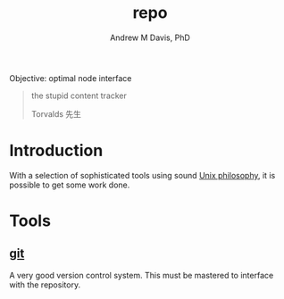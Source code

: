#+OPTIONS: ':nil *:t -:t ::t <:t H:3 \n:nil ^:t arch:headline
#+OPTIONS: author:t broken-links:nil c:nil creator:nil
#+OPTIONS: d:(not "LOGBOOK") date:t e:t email:nil f:t inline:t num:nil
#+OPTIONS: p:nil pri:nil prop:nil stat:t tags:t tasks:t tex:t
#+OPTIONS: timestamp:t title:t toc:t todo:t |:t
#+TITLE: repo
#+AUTHOR: Andrew M Davis, PhD
#+EMAIL: amdavis@posteo.net
#+LANGUAGE: en
#+SELECT_TAGS: export
#+EXCLUDE_TAGS: noexport
#+CREATOR: Emacs 26.1 (Org mode 9.1.13)
#+FILETAGS: 気, ki, repo, node
Objective: optimal node interface

#+BEGIN_QUOTE
the stupid content tracker

Torvalds 先生
#+END_QUOTE
* Introduction
With a selection of sophisticated tools using sound [[https://en.wikipedia.org/wiki/Unix_philosophy][Unix philosophy]],
it is possible to get some work done.
* Tools
** [[https://git-scm.com/][git]]
A very good version control system. This must be mastered to interface
with the repository.
